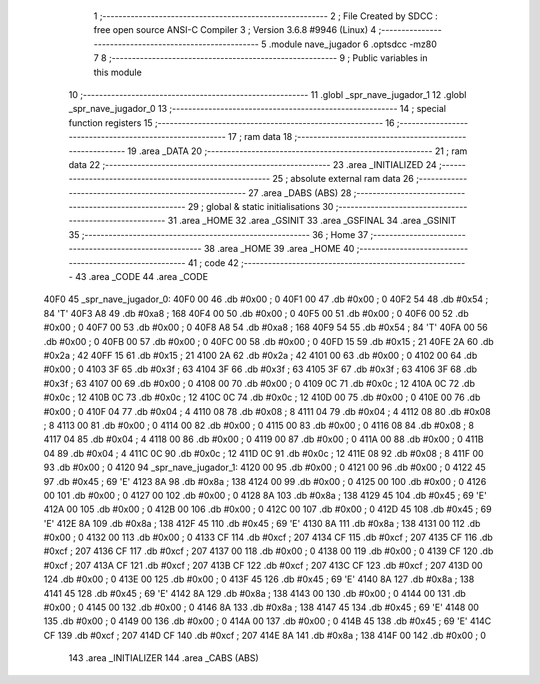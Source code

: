                               1 ;--------------------------------------------------------
                              2 ; File Created by SDCC : free open source ANSI-C Compiler
                              3 ; Version 3.6.8 #9946 (Linux)
                              4 ;--------------------------------------------------------
                              5 	.module nave_jugador
                              6 	.optsdcc -mz80
                              7 	
                              8 ;--------------------------------------------------------
                              9 ; Public variables in this module
                             10 ;--------------------------------------------------------
                             11 	.globl _spr_nave_jugador_1
                             12 	.globl _spr_nave_jugador_0
                             13 ;--------------------------------------------------------
                             14 ; special function registers
                             15 ;--------------------------------------------------------
                             16 ;--------------------------------------------------------
                             17 ; ram data
                             18 ;--------------------------------------------------------
                             19 	.area _DATA
                             20 ;--------------------------------------------------------
                             21 ; ram data
                             22 ;--------------------------------------------------------
                             23 	.area _INITIALIZED
                             24 ;--------------------------------------------------------
                             25 ; absolute external ram data
                             26 ;--------------------------------------------------------
                             27 	.area _DABS (ABS)
                             28 ;--------------------------------------------------------
                             29 ; global & static initialisations
                             30 ;--------------------------------------------------------
                             31 	.area _HOME
                             32 	.area _GSINIT
                             33 	.area _GSFINAL
                             34 	.area _GSINIT
                             35 ;--------------------------------------------------------
                             36 ; Home
                             37 ;--------------------------------------------------------
                             38 	.area _HOME
                             39 	.area _HOME
                             40 ;--------------------------------------------------------
                             41 ; code
                             42 ;--------------------------------------------------------
                             43 	.area _CODE
                             44 	.area _CODE
   40F0                      45 _spr_nave_jugador_0:
   40F0 00                   46 	.db #0x00	; 0
   40F1 00                   47 	.db #0x00	; 0
   40F2 54                   48 	.db #0x54	; 84	'T'
   40F3 A8                   49 	.db #0xa8	; 168
   40F4 00                   50 	.db #0x00	; 0
   40F5 00                   51 	.db #0x00	; 0
   40F6 00                   52 	.db #0x00	; 0
   40F7 00                   53 	.db #0x00	; 0
   40F8 A8                   54 	.db #0xa8	; 168
   40F9 54                   55 	.db #0x54	; 84	'T'
   40FA 00                   56 	.db #0x00	; 0
   40FB 00                   57 	.db #0x00	; 0
   40FC 00                   58 	.db #0x00	; 0
   40FD 15                   59 	.db #0x15	; 21
   40FE 2A                   60 	.db #0x2a	; 42
   40FF 15                   61 	.db #0x15	; 21
   4100 2A                   62 	.db #0x2a	; 42
   4101 00                   63 	.db #0x00	; 0
   4102 00                   64 	.db #0x00	; 0
   4103 3F                   65 	.db #0x3f	; 63
   4104 3F                   66 	.db #0x3f	; 63
   4105 3F                   67 	.db #0x3f	; 63
   4106 3F                   68 	.db #0x3f	; 63
   4107 00                   69 	.db #0x00	; 0
   4108 00                   70 	.db #0x00	; 0
   4109 0C                   71 	.db #0x0c	; 12
   410A 0C                   72 	.db #0x0c	; 12
   410B 0C                   73 	.db #0x0c	; 12
   410C 0C                   74 	.db #0x0c	; 12
   410D 00                   75 	.db #0x00	; 0
   410E 00                   76 	.db #0x00	; 0
   410F 04                   77 	.db #0x04	; 4
   4110 08                   78 	.db #0x08	; 8
   4111 04                   79 	.db #0x04	; 4
   4112 08                   80 	.db #0x08	; 8
   4113 00                   81 	.db #0x00	; 0
   4114 00                   82 	.db #0x00	; 0
   4115 00                   83 	.db #0x00	; 0
   4116 08                   84 	.db #0x08	; 8
   4117 04                   85 	.db #0x04	; 4
   4118 00                   86 	.db #0x00	; 0
   4119 00                   87 	.db #0x00	; 0
   411A 00                   88 	.db #0x00	; 0
   411B 04                   89 	.db #0x04	; 4
   411C 0C                   90 	.db #0x0c	; 12
   411D 0C                   91 	.db #0x0c	; 12
   411E 08                   92 	.db #0x08	; 8
   411F 00                   93 	.db #0x00	; 0
   4120                      94 _spr_nave_jugador_1:
   4120 00                   95 	.db #0x00	; 0
   4121 00                   96 	.db #0x00	; 0
   4122 45                   97 	.db #0x45	; 69	'E'
   4123 8A                   98 	.db #0x8a	; 138
   4124 00                   99 	.db #0x00	; 0
   4125 00                  100 	.db #0x00	; 0
   4126 00                  101 	.db #0x00	; 0
   4127 00                  102 	.db #0x00	; 0
   4128 8A                  103 	.db #0x8a	; 138
   4129 45                  104 	.db #0x45	; 69	'E'
   412A 00                  105 	.db #0x00	; 0
   412B 00                  106 	.db #0x00	; 0
   412C 00                  107 	.db #0x00	; 0
   412D 45                  108 	.db #0x45	; 69	'E'
   412E 8A                  109 	.db #0x8a	; 138
   412F 45                  110 	.db #0x45	; 69	'E'
   4130 8A                  111 	.db #0x8a	; 138
   4131 00                  112 	.db #0x00	; 0
   4132 00                  113 	.db #0x00	; 0
   4133 CF                  114 	.db #0xcf	; 207
   4134 CF                  115 	.db #0xcf	; 207
   4135 CF                  116 	.db #0xcf	; 207
   4136 CF                  117 	.db #0xcf	; 207
   4137 00                  118 	.db #0x00	; 0
   4138 00                  119 	.db #0x00	; 0
   4139 CF                  120 	.db #0xcf	; 207
   413A CF                  121 	.db #0xcf	; 207
   413B CF                  122 	.db #0xcf	; 207
   413C CF                  123 	.db #0xcf	; 207
   413D 00                  124 	.db #0x00	; 0
   413E 00                  125 	.db #0x00	; 0
   413F 45                  126 	.db #0x45	; 69	'E'
   4140 8A                  127 	.db #0x8a	; 138
   4141 45                  128 	.db #0x45	; 69	'E'
   4142 8A                  129 	.db #0x8a	; 138
   4143 00                  130 	.db #0x00	; 0
   4144 00                  131 	.db #0x00	; 0
   4145 00                  132 	.db #0x00	; 0
   4146 8A                  133 	.db #0x8a	; 138
   4147 45                  134 	.db #0x45	; 69	'E'
   4148 00                  135 	.db #0x00	; 0
   4149 00                  136 	.db #0x00	; 0
   414A 00                  137 	.db #0x00	; 0
   414B 45                  138 	.db #0x45	; 69	'E'
   414C CF                  139 	.db #0xcf	; 207
   414D CF                  140 	.db #0xcf	; 207
   414E 8A                  141 	.db #0x8a	; 138
   414F 00                  142 	.db #0x00	; 0
                            143 	.area _INITIALIZER
                            144 	.area _CABS (ABS)
